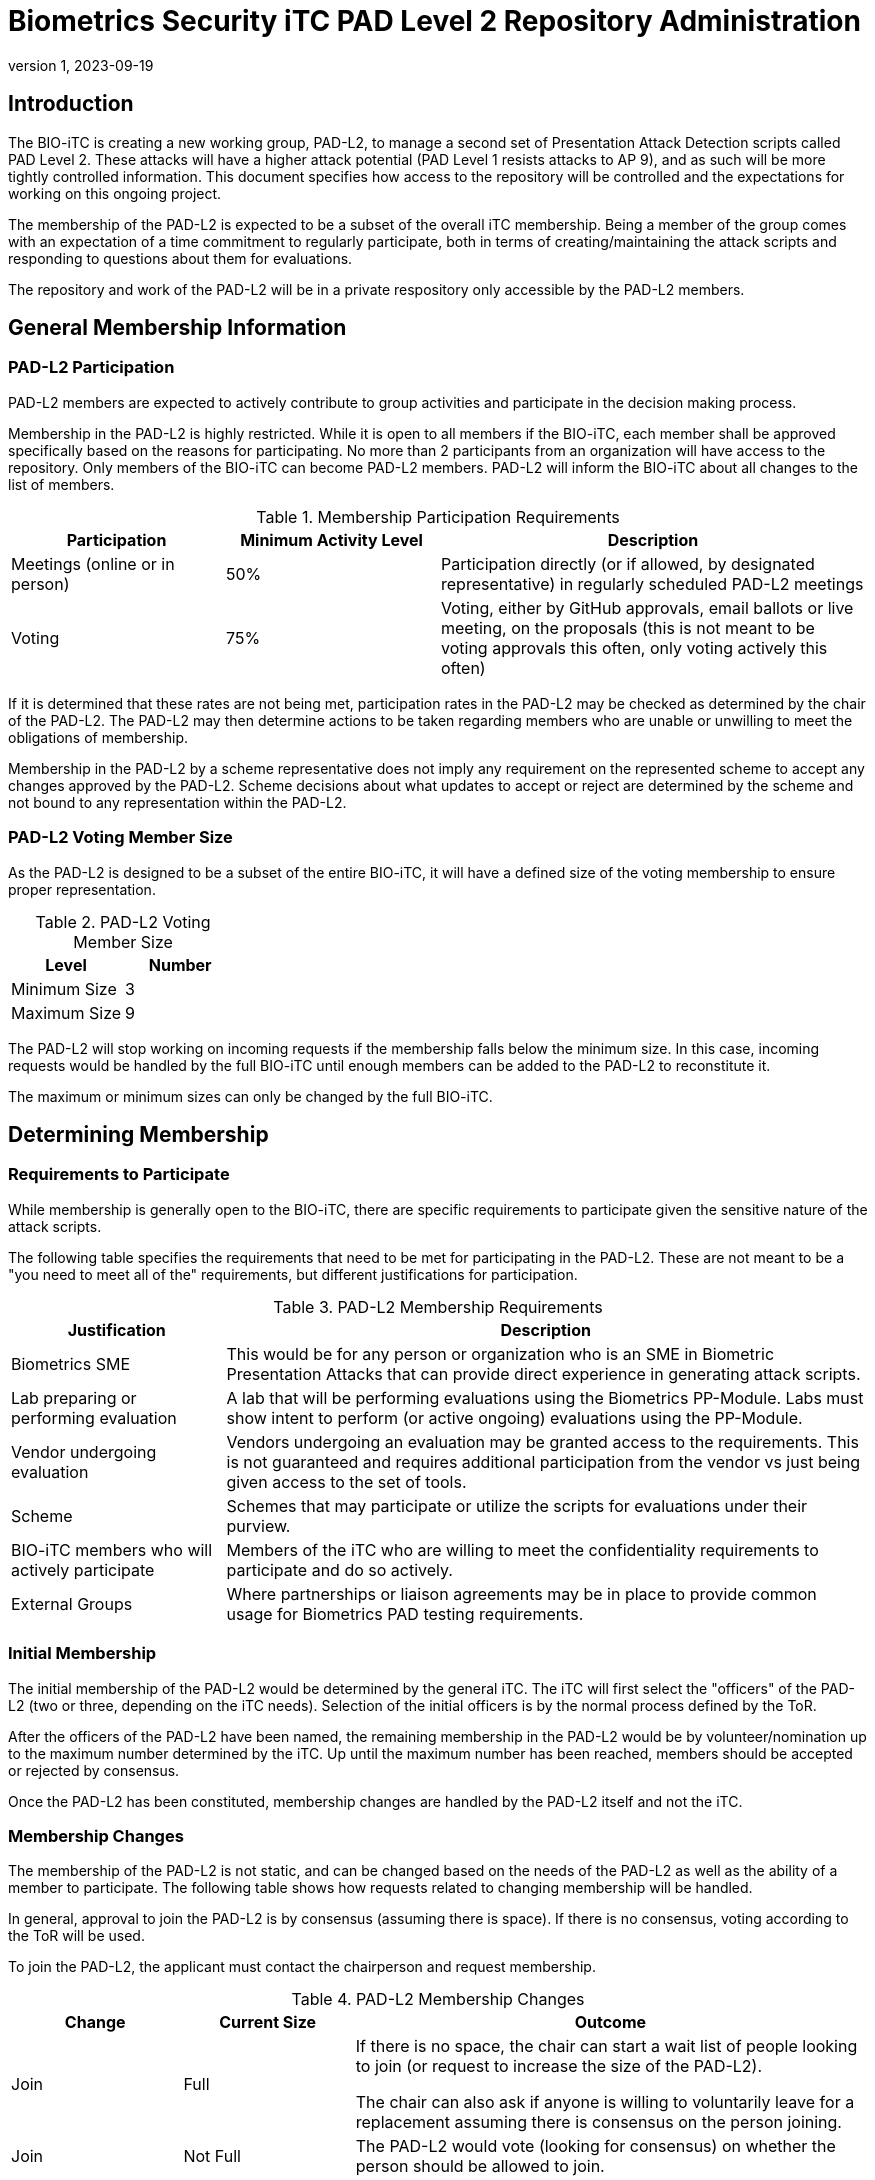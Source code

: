 = Biometrics Security iTC PAD Level 2 Repository Administration
:showtitle:
:sectnumlevels: 3
:table-caption: Table
:imagesdir: images
:icons: font
:revnumber: 1
:revdate: 2023-09-19
:xrefstyle: full

:iTC-longname: Biometrics Security
:iTC-shortname: BIO-iTC
:iTC-email: isec-itc-bio-info@ipa.go.jp
:iTC-website: https://biometricitc.github.io/
:iTC-GitHub: https://github.com/biometricITC/cPP-biometrics
:iTC-ITname: PAD-L2

== Introduction
The {iTC-shortname} is creating a new working group, {iTC-ITname}, to manage a second set of Presentation Attack Detection scripts called PAD Level 2. These attacks will have a higher attack potential (PAD Level 1 resists attacks to AP 9), and as such will be more tightly controlled information. This document specifies how access to the repository will be controlled and the expectations for working on this ongoing project.

The membership of the {iTC-ITname} is expected to be a subset of the overall iTC membership. Being a member of the group comes with an expectation of a time commitment to regularly participate, both in terms of creating/maintaining the attack scripts and responding to questions about them for evaluations.

The repository and work of the {iTC-ITname} will be in a private respository only accessible by the {iTC-ITname} members.

== General Membership Information

=== {iTC-ITname} Participation
{iTC-ITname} members are expected to actively contribute to group activities and participate in the decision making process.

Membership in the {iTC-ITname} is highly restricted. While it is open to all members if the {iTC-shortname}, each member shall be approved specifically based on the reasons for participating. No more than 2 participants from an organization will have access to the repository. Only members of the {iTC-shortname} can become {iTC-ITname} members. {iTC-ITname} will inform the {iTC-shortname} about all changes to the list of members.

.Membership Participation Requirements
[cols=".^1,.^1,.^2",options="header"]
|===
|Participation 
|Minimum Activity Level
|Description

|Meetings (online or in person)
|50%
|Participation directly (or if allowed, by designated representative) in regularly scheduled {iTC-ITname} meetings

|Voting
|75%
|Voting, either by GitHub approvals, email ballots or live meeting, on the proposals (this is not meant to be voting approvals this often, only voting actively this often)

|===

If it is determined that these rates are not being met, participation rates in the {iTC-ITname} may be checked as determined by the chair of the {iTC-ITname}. The {iTC-ITname} may then determine actions to be taken regarding members who are unable or unwilling to meet the obligations of membership.

Membership in the {iTC-ITname} by a scheme representative does not imply any requirement on the represented scheme to accept any changes approved by the {itc-itname}. Scheme decisions about what updates to accept or reject are determined by the scheme and not bound to any representation within the {iTC-ITname}.

=== {iTC-ITname} Voting Member Size
As the {iTC-ITname} is designed to be a subset of the entire {iTC-shortname}, it will have a defined size of the voting membership to ensure proper representation. 

.{iTC-ITname} Voting Member Size
[cols=".^1,.^1",options="header"]
|===
|Level 
|Number

|Minimum Size
|3

|Maximum Size
|9

|===

The {iTC-ITname} will stop working on incoming requests if the membership falls below the minimum size. In this case, incoming requests would be handled by the full {iTC-shortname} until enough members can be added to the {iTC-ITname} to reconstitute it.


The maximum or minimum sizes can only be changed by the full {iTC-shortname}.

== Determining Membership
===  Requirements to Participate
While membership is generally open to the {iTC-shortname}, there are specific requirements to participate given the sensitive nature of the attack scripts.

The following table specifies the requirements that need to be met for participating in the {iTC-ITname}. These are not meant to be a "you need to meet all of the" requirements, but different justifications for participation.

.{iTC-ITname} Membership Requirements
[cols=".^1,.^3",options="header"]
|===
|Justification
|Description

|Biometrics SME
|This would be for any person or organization who is an SME in Biometric Presentation Attacks that can provide direct experience in generating attack scripts.

|Lab preparing or performing evaluation
|A lab that will be performing evaluations using the Biometrics PP-Module. Labs must show intent to perform (or active ongoing) evaluations using the PP-Module.

|Vendor undergoing evaluation
|Vendors undergoing an evaluation may be granted access to the requirements. This is not guaranteed and requires additional participation from the vendor vs just being given access to the set of tools.

|Scheme
|Schemes that may participate or utilize the scripts for evaluations under their purview.

|{iTC-shortname} members who will actively participate
|Members of the iTC who are willing to meet the confidentiality requirements to participate and do so actively.

|External Groups
|Where partnerships or liaison agreements may be in place to provide common usage for Biometrics PAD testing requirements.

|===

=== Initial Membership
The initial membership of the {iTC-ITname} would be determined by the general iTC. The iTC will first select the "officers" of the {iTC-ITname} (two or three, depending on the iTC needs). Selection of the initial officers is by the normal process defined by the ToR. 

After the officers of the {iTC-ITname} have been named, the remaining membership in the {iTC-ITname} would be by volunteer/nomination up to the maximum number determined by the iTC. Up until the maximum number has been reached, members should be accepted or rejected by consensus.

Once the {iTC-ITname} has been constituted, membership changes are handled by the {iTC-ITname} itself and not the iTC.

=== Membership Changes
The membership of the {iTC-ITname} is not static, and can be changed based on the needs of the {iTC-ITname} as well as the ability of a member to participate. The following table shows how requests related to changing membership will be handled.

In general, approval to join the {iTC-ITname} is by consensus (assuming there is space). If there is no consensus, voting according to the ToR will be used.

To join the {iTC-ITname}, the applicant must contact the chairperson and request membership.

.{iTC-ITname} Membership Changes
[cols=".^1,.^1,.^3",options="header"]
|===
|Change
|Current Size
|Outcome

|Join
|Full
|If there is no space, the chair can start a wait list of people looking to join (or request to increase the size of the {iTC-ITname}). 

The chair can also ask if anyone is willing to voluntarily leave for a replacement assuming there is consensus on the person joining.

|Join
|Not Full
|The {iTC-ITname} would vote (looking for consensus) on whether the person should be allowed to join.

|Replacement
|Any
|This is focused on someone from an organization leaving and having someone new from the same organization take their place. The new person would need consensus to join.

Also note that an organization is not guaranteed membership in the {iTC-ITname}, so this is not guaranteed if there are people waiting to join. In that case the {iTC-ITname} should be notified will vote to determine whether a replacement will be accepted.

|Leave
|Any
|As long as the {iTC-ITname} will remain above the minimum level set, there is no issue with someone leaving. If there are waiting people interested in joining, they could be asked to join. If not, then a general call could be made to check for interest.

|Forced Leave
|Any
|Forcing someone to leave would generally come at the discretion of the officers and covers both issues that may arise from inactive participation but also issues related to not maintaining the confidentiality of the information of the {iTC-ITname}.

|===

Any time there is a change (or a request for a change), the {iTC-ITname} should be notified. While an applicant only needs to notify the chair, requests to leave or be replaced should be sent to the entire {iTC-ITname}.

The {iTC-ITname} group will review the access list at least every 6 months for active participation and need for access.
